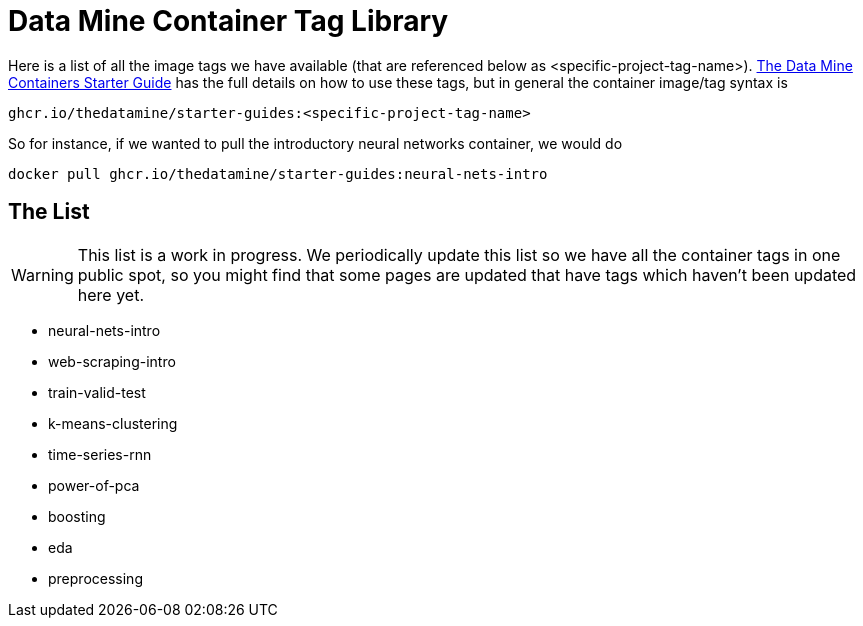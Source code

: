 = Data Mine Container Tag Library

Here is a list of all the image tags we have available (that are referenced below as <specific-project-tag-name>). xref:containers/using-data-mine-containers.adoc[The Data Mine Containers Starter Guide] has the full details on how to use these tags, but in general the container image/tag syntax is

----
ghcr.io/thedatamine/starter-guides:<specific-project-tag-name>
----

So for instance, if we wanted to pull the introductory neural networks container, we would do

[source,bash]
----
docker pull ghcr.io/thedatamine/starter-guides:neural-nets-intro
----

== The List

WARNING: This list is a work in progress. We periodically update this list so we have all the container tags in one public spot, so you might find that some pages are updated that have tags which haven't been updated here yet.

* neural-nets-intro
* web-scraping-intro
* train-valid-test
* k-means-clustering
* time-series-rnn
* power-of-pca
* boosting
* eda
* preprocessing